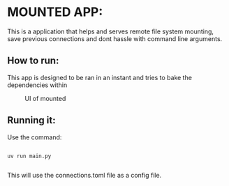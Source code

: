 * MOUNTED APP:





This is a application that helps and serves remote file system mounting, save previous connections
and dont hassle with command line arguments.


** How to run:

This app is designed to be ran in an instant and tries to bake the dependencies within


#+CAPTION: UI of mounted 
#+NAME:   fig:SED-HR4049
[[./ui.png]]

** Running it:

Use the command:

#+begin_src 
  
  uv run main.py
  
#+end_src

This will use the connections.toml file as a config file.
